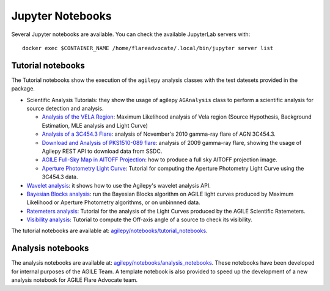 *****************
Jupyter Notebooks
*****************

Several Jupyter notebooks are available. You can check the available JupyterLab servers with:

::

   docker exec $CONTAINER_NAME /home/flareadvocate/.local/bin/jupyter server list


Tutorial notebooks
******************

The Tutorial notebooks show the execution of the ``agilepy`` analysis classes with the test datesets provided in the package.

- Scientific Analysis Tutorials: they show the usage of agilepy ``AGAnalysis`` class to perform a scientific analysis for source detection and analysis.

  - `Analysis of the VELA Region <../_static/notebooks/VELA.html>`_: Maximum Likelihood analysis of Vela region (Source Hypothesis, Background Estimation, MLE analysis and Light Curve)
  - `Analysis of a 3C454.3 Flare <../_static/notebooks/3C454d3-final.html>`_: analysis of November's 2010 gamma-ray flare of AGN 3C454.3.
  - `Download and Analysis of PKS1510-089 flare <../_static/notebooks/PKS1510-089_2009.html>`_: analysis of 2009 gamma-ray flare, showing the usage of Agilepy REST API to download data from SSDC.
  - `AGILE Full-Sky Map in AITOFF Projection <../_static/notebooks/aitoff_maps.html>`_: how to produce a full sky AITOFF projection image.
  - `Aperture Photometry Light Curve <../_static/notebooks/AperturePhotometry_tutorial.html>`_: Tutorial for computing the Aperture Photometry Light Curve using the 3C454.3 data.

- `Wavelet analysis <../_static/notebooks/wavelet_analysis.html>`_: it shows how to use the Agilepy's wavelet analysis API. 
- `Bayesian Blocks analysis <../_static/notebooks/BayesianBlocks_tutorial.html>`_: run the Bayesian Blocks algorithm on AGILE light curves produced by Maximum Likelihood or Aperture Photometry algorithms, or on unbinnned data.
- `Ratemeters analysis <../_static/notebooks/Ratemeters_tutorial.html>`_: Tutorial for the analysis of the Light Curves produced by the AGILE Scientific Ratemeters.
- `Visibility analysis <../_static/notebooks/Visibility_tutorial.html>`_: Tutorial to compute the Off-axis angle of a source to check its visibility. 

The tutorial notebooks are available at: `agilepy/notebooks/tutorial_notebooks <https://github.com/AGILESCIENCE/Agilepy/tree/master/agilepy/notebooks/tutorial_notebooks>`_.

Analysis notebooks
******************
  
The analysis notebooks are available at: `agilepy/notebooks/analysis_notebooks <https://github.com/AGILESCIENCE/Agilepy/tree/master/agilepy/notebooks/analysis_notebooks>`_.
These notebooks have been developed for internal purposes of the AGILE Team.
A template notebook is also provided to speed up the development of a new analysis notebook for AGILE Flare Advocate team.
